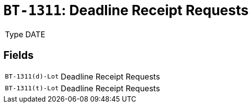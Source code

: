 = `BT-1311`: Deadline Receipt Requests
:navtitle: Business Terms

[horizontal]
Type:: DATE

== Fields
[horizontal]
  `BT-1311(d)-Lot`:: Deadline Receipt Requests
  `BT-1311(t)-Lot`:: Deadline Receipt Requests
